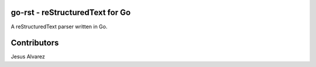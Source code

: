 ================================
go-rst - reStructuredText for Go
================================

A reStructuredText parser written in Go.

============
Contributors
============

Jesus Alvarez
